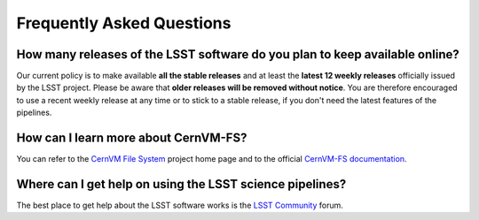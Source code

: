 .. _faq:

**************************
Frequently Asked Questions
**************************


How many releases of the LSST software do you plan to keep available online?
----------------------------------------------------------------------------

Our current policy is to make available **all the stable releases** and at least the **latest 12 weekly releases** officially issued by the LSST project. Please be aware that **older releases will be removed without notice**. You are therefore encouraged to use a recent weekly release at any time or to stick to a stable release, if you don't need the latest features of the pipelines.


How can I learn more about CernVM-FS?
-------------------------------------

You can refer to the `CernVM File System <https://cernvm.cern.ch/portal/filesystem>`_ project home page and to the official `CernVM-FS documentation <https://cvmfs.readthedocs.io>`_.


Where can I get help on using the LSST science pipelines?
---------------------------------------------------------

The best place to get help about the LSST software works is the `LSST Community <https://community.lsst.org/c/support>`_  forum.
